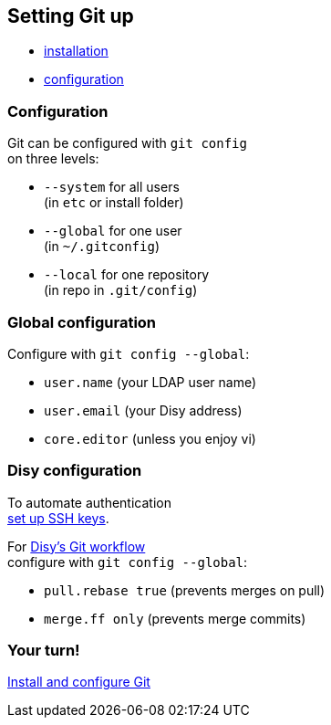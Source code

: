 == Setting Git up

* https://git-scm.com/book/en/v2/Getting-Started-Installing-Git[installation]
* https://git-scm.com/book/en/v2/Getting-Started-First-Time-Git-Setup[configuration]

=== Configuration

Git can be configured with `git config` +
on three levels:

* `--system` for all users +
(in `etc` or install folder)
* `--global` for one user +
(in `~/.gitconfig`)
* `--local` for one repository +
(in repo in `.git/config`)

=== Global configuration

Configure with `git config --global`:

* `user.name` (your LDAP user name)
* `user.email` (your Disy address)
* `core.editor` (unless you enjoy vi)

=== Disy configuration

To automate authentication +
https://docs.gitlab.com/ee/ssh/[set up SSH keys].

For https://conf.disy.net/x/ChAlF[Disy's Git workflow] +
configure with `git config --global`:

* `pull.rebase true` (prevents merges on pull)
* `merge.ff only` (prevents merge commits)

=== Your turn!

https://git1.disy.net/code-academy/code-academy/blob/master/git/01-setup.md[Install and configure Git]

